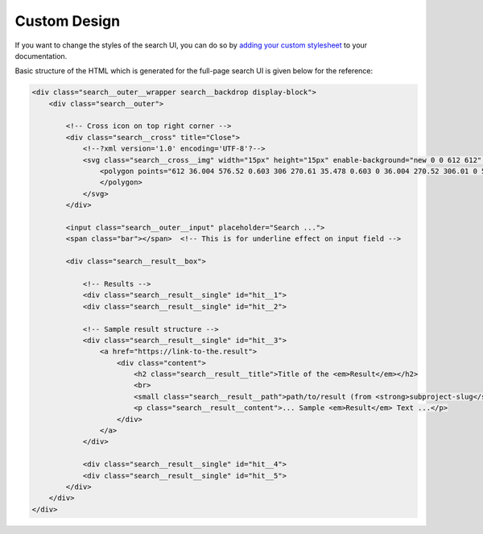 Custom Design
=============

If you want to change the styles of the search UI,
you can do so by `adding your custom stylesheet`_ to your documentation.

Basic structure of the HTML which is generated for the full-page search UI
is given below for the reference:

.. code-block:: html

    <div class="search__outer__wrapper search__backdrop display-block">
        <div class="search__outer">

            <!-- Cross icon on top right corner -->
            <div class="search__cross" title="Close">
                <!--?xml version='1.0' encoding='UTF-8'?-->
                <svg class="search__cross__img" width="15px" height="15px" enable-background="new 0 0 612 612" version="1.1" viewBox="0 0 612 612" xml:space="preserve" xmlns="http://www.w3.org/2000/svg">
                    <polygon points="612 36.004 576.52 0.603 306 270.61 35.478 0.603 0 36.004 270.52 306.01 0 576 35.478 611.4 306 341.41 576.52 611.4 612 576 341.46 306.01">
                    </polygon>
                </svg>
            </div>

            <input class="search__outer__input" placeholder="Search ...">
            <span class="bar"></span>  <!-- This is for underline effect on input field -->

            <div class="search__result__box">

                <!-- Results -->
                <div class="search__result__single" id="hit__1">
                <div class="search__result__single" id="hit__2">

                <!-- Sample result structure -->
                <div class="search__result__single" id="hit__3">
                    <a href="https://link-to-the.result">
                        <div class="content">
                            <h2 class="search__result__title">Title of the <em>Result</em></h2>
                            <br>
                            <small class="search__result__path">path/to/result (from <strong>subproject-slug</strong>)</small>
                            <p class="search__result__content">... Sample <em>Result</em> Text ...</p>
                        </div>
                    </a>
                </div>

                <div class="search__result__single" id="hit__4">
                <div class="search__result__single" id="hit__5">
            </div>
        </div>
    </div>


.. _adding your custom stylesheet: https://docs.readthedocs.io/page/guides/adding-custom-css.html
